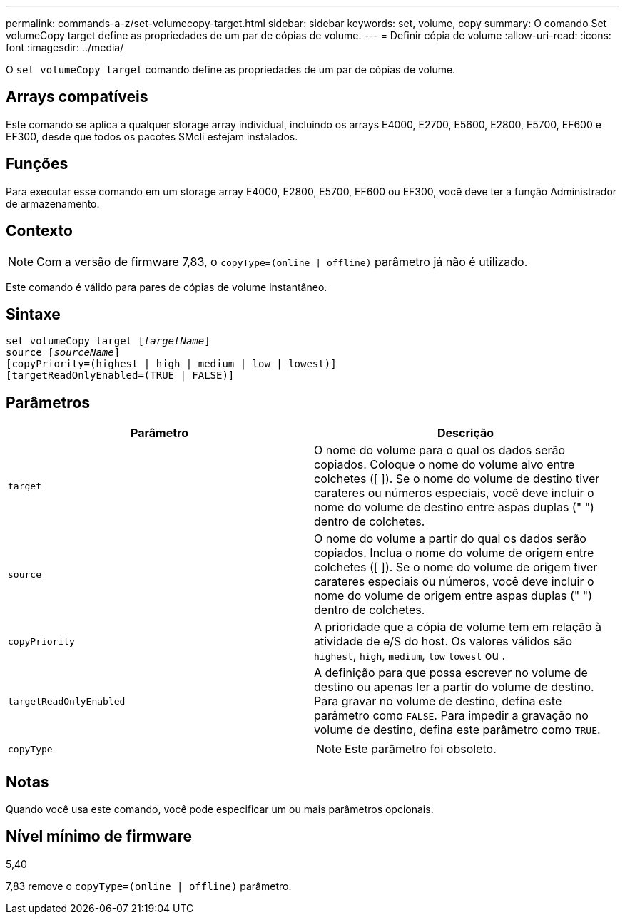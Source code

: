 ---
permalink: commands-a-z/set-volumecopy-target.html 
sidebar: sidebar 
keywords: set, volume, copy 
summary: O comando Set volumeCopy target define as propriedades de um par de cópias de volume. 
---
= Definir cópia de volume
:allow-uri-read: 
:icons: font
:imagesdir: ../media/


[role="lead"]
O `set volumeCopy target` comando define as propriedades de um par de cópias de volume.



== Arrays compatíveis

Este comando se aplica a qualquer storage array individual, incluindo os arrays E4000, E2700, E5600, E2800, E5700, EF600 e EF300, desde que todos os pacotes SMcli estejam instalados.



== Funções

Para executar esse comando em um storage array E4000, E2800, E5700, EF600 ou EF300, você deve ter a função Administrador de armazenamento.



== Contexto

[NOTE]
====
Com a versão de firmware 7,83, o `copyType=(online | offline)` parâmetro já não é utilizado.

====
Este comando é válido para pares de cópias de volume instantâneo.



== Sintaxe

[source, cli, subs="+macros"]
----
set volumeCopy target pass:quotes[[_targetName_]]
source pass:quotes[[_sourceName_]]
[copyPriority=(highest | high | medium | low | lowest)]
[targetReadOnlyEnabled=(TRUE | FALSE)]
----


== Parâmetros

[cols="2*"]
|===
| Parâmetro | Descrição 


 a| 
`target`
 a| 
O nome do volume para o qual os dados serão copiados. Coloque o nome do volume alvo entre colchetes ([ ]). Se o nome do volume de destino tiver carateres ou números especiais, você deve incluir o nome do volume de destino entre aspas duplas (" ") dentro de colchetes.



 a| 
`source`
 a| 
O nome do volume a partir do qual os dados serão copiados. Inclua o nome do volume de origem entre colchetes ([ ]). Se o nome do volume de origem tiver carateres especiais ou números, você deve incluir o nome do volume de origem entre aspas duplas (" ") dentro de colchetes.



 a| 
`copyPriority`
 a| 
A prioridade que a cópia de volume tem em relação à atividade de e/S do host. Os valores válidos são `highest`, `high`, `medium`, `low` `lowest` ou .



 a| 
`targetReadOnlyEnabled`
 a| 
A definição para que possa escrever no volume de destino ou apenas ler a partir do volume de destino. Para gravar no volume de destino, defina este parâmetro como `FALSE`. Para impedir a gravação no volume de destino, defina este parâmetro como `TRUE`.



 a| 
`copyType`
 a| 
[NOTE]
====
Este parâmetro foi obsoleto.

====
|===


== Notas

Quando você usa este comando, você pode especificar um ou mais parâmetros opcionais.



== Nível mínimo de firmware

5,40

7,83 remove o `copyType=(online | offline)` parâmetro.
